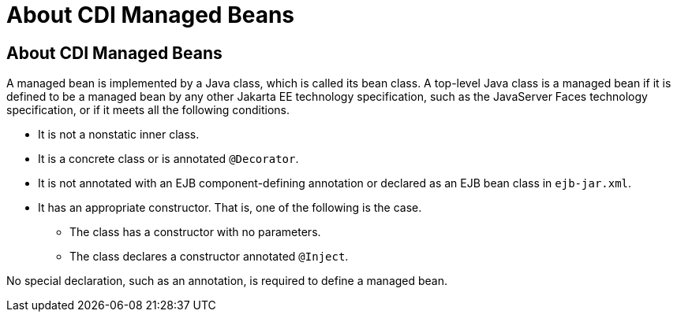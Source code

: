 = About CDI Managed Beans


[[GJFZI]][[about-cdi-managed-beans]]

About CDI Managed Beans
-----------------------

A managed bean is implemented by a Java class, which is called its bean
class. A top-level Java class is a managed bean if it is defined to be a
managed bean by any other Jakarta EE technology specification, such as the
JavaServer Faces technology specification, or if it meets all the
following conditions.

* It is not a nonstatic inner class.
* It is a concrete class or is annotated `@Decorator`.
* It is not annotated with an EJB component-defining annotation or
declared as an EJB bean class in `ejb-jar.xml`.
* It has an appropriate constructor. That is, one of the following is
the case.

** The class has a constructor with no parameters.

** The class declares a constructor annotated `@Inject`.

No special declaration, such as an annotation, is required to define a
managed bean.
